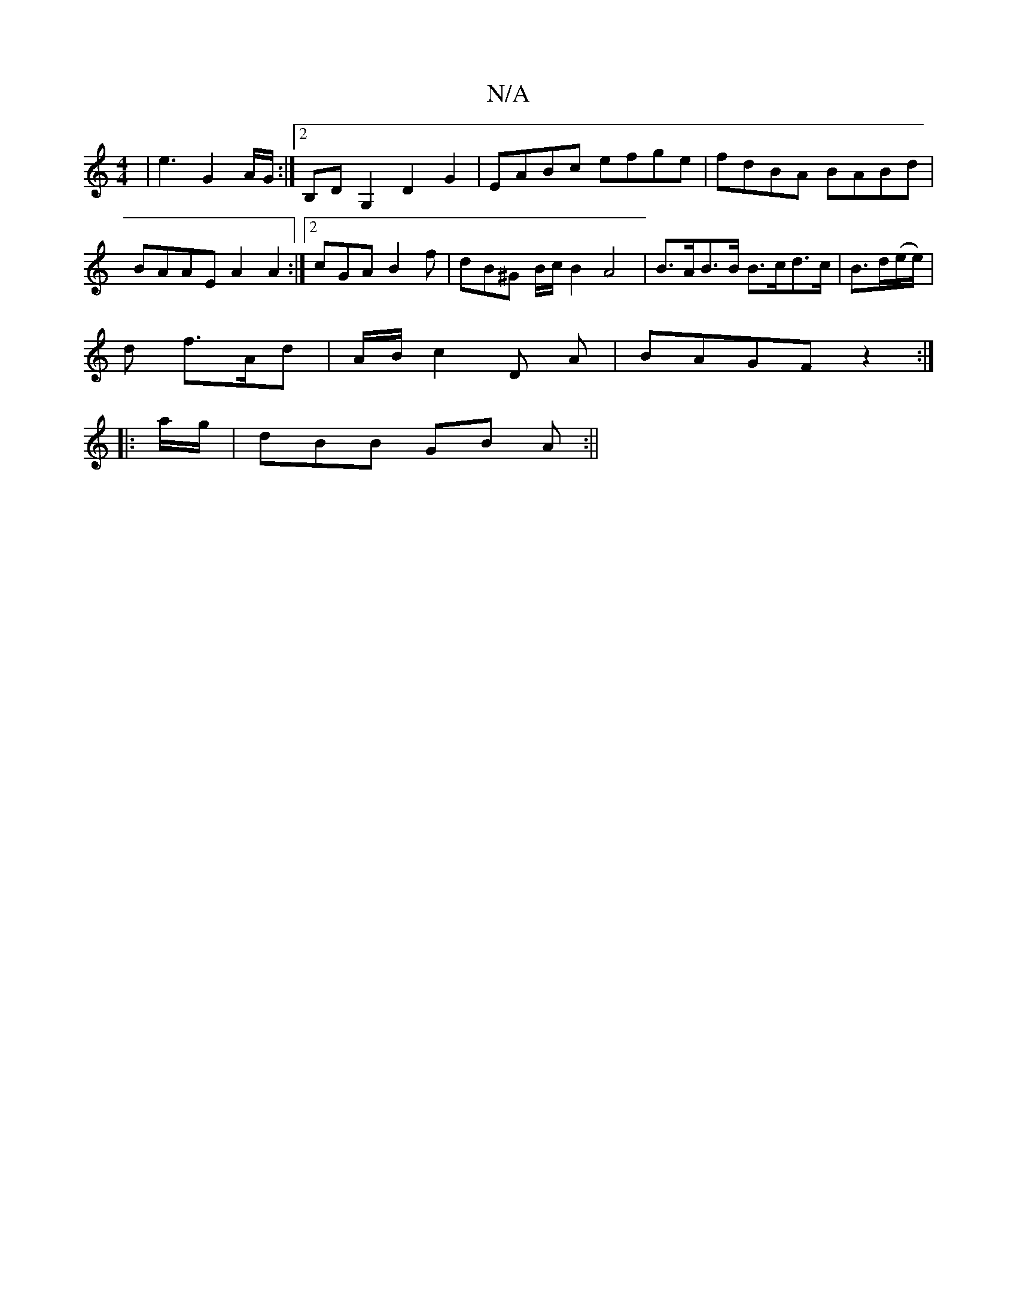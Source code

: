 X:1
T:N/A
M:4/4
R:N/A
K:Cmajor
 | e3- G2 A/G/ :|[2 B,DG,2 D2 G2 | EABc efge | fdBA BABd | BAAE A2A2 :|[2 cGA B2 f | dB^G B/2c/2 B2A4 | B>AB>B B>cd>c | B>d(e/e/) |
d f>Ad | A/B/ c2 D A | BAGF z2 :|
|: a/g/ |dBB GB A :||

|: dB |FA B